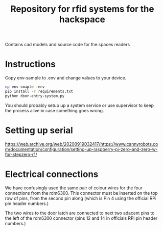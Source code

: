 #+TITLE: Repository for rfid systems for the hackspace

Contains cad models and source code for the spaces readers

* Instructions
Copy env-sample to .env and change values to your device.

#+BEGIN_SRC bash
  cp env-smaple .env
  pip install -r requirements.txt
  python door-entry-system.py
#+END_SRC

You should probably setup up a system service or use supervisor to keep the process alive in case something goes wrong.

* Setting up serial
https://web.archive.org/web/20200919032417/https://www.cannyrobots.com/documentation/configuration/setting-up-raspberry-pi-zero-and-zero-w-for-stepzero-r1/

* Electrical connections
We have confusingly used the same pair of colour wires for the four connections from the rdm6300.
This connector must be inserted on the top row of pins, from the second pin along (which is Pin 4 using the official RPi pin header numbers.)

The two wires to the door latch are connected to next two adacent pins to the left of the rdm6300 connector (pins 12 and 14 in officials RPi pin header numbers.)


